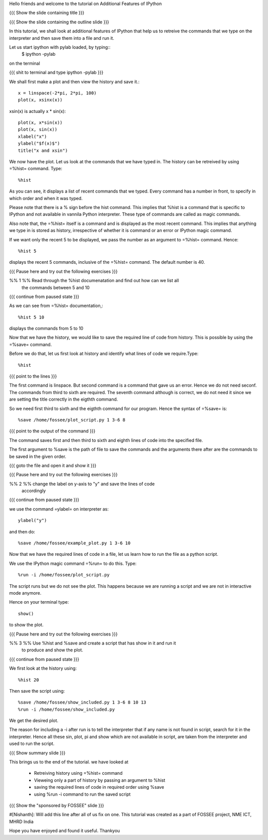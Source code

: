 Hello friends and welcome to the tutorial on Additional Features of IPython

{{{ Show the slide containing title }}}

{{{ Show the slide containing the outline slide }}}

In this tutorial, we shall look at additional features of IPython that help us
to retreive the commands that we type on the interpreter and then save them
into a file and run it.

Let us start ipython with pylab loaded, by typing::
    $ ipython -pylab

on the terminal

{{{ shit to terminal and type ipython -pylab }}}

We shall first make a plot and then view the history and save it.::

    x = linspace(-2*pi, 2*pi, 100)
    plot(x, xsinx(x))

xsin(x) is actually x * sin(x)::

    plot(x, x*sin(x))
    plot(x, sin(x))
    xlabel("x")
    ylabel("$f(x)$")   
    title("x and xsin")


We now have the plot. Let us look at the commands that we have typed in. The
history can be retreived by using =%hist= command. Type::

    %hist

As you can see, it displays a list of recent commands that we typed. Every
command has a number in front, to specify in which order and when it was typed.

Please note that there is a % sign before the hist command. This implies that 
%hist is a command that is specific to IPython and not available in vannila 
Python interpreter. These type of commands are called as magic commands.

Also note that, the =%hist= itself is a command and is displayed as the most
recent command. This implies that anything we type in is stored as history, 
irrespective of whether it is command or an error or IPython magic command.

If we want only the recent 5 to be displayed, we pass the number as an argument
to =%hist= command. Hence::

    %hist 5 

displays the recent 5 commands, inclusive of the =%hist= command.
The default number is 40.

{{{ Pause here and try out the following exercises }}}

%% 1 %% Read through the %hist documenatation and find out how can we list all
        the commands between 5 and 10

{{{ continue from paused state }}}

As we can see from =%hist= documentation,::

    %hist 5 10

displays the commands from 5 to 10

Now that we have the history, we would like to save the required line of code
from history. This is possible by using the =%save= command.

Before we do that, let us first look at history and identify what lines of code
we require.Type::

    %hist


{{{ point to the lines }}}

The first command is linspace. But second command is a command that gave us an
error. Hence we do not need seconf. The commands from third to sixth are 
required. The seventh command although is correct, we do not need it since we
are setting the title correctly in the eigthth command.

So we need first third to sixth and the eigthth command for our program.
Hence the syntax of =%save= is::

    %save /home/fossee/plot_script.py 1 3-6 8

{{{ point to the output of the command }}}

The command saves first and then third to sixth and eighth lines of code into
the specified file.

The first argument to %save is the path of file to save the commands and the
arguments there after are the commands to be saved in the given order.

{{{ goto the file and open it and show it }}}

{{{ Pause here and try out the following exercises }}}

%% 2 %% change the label on y-axis to "y" and save the lines of code
        accordingly

{{{ continue from paused state }}}

we use the command =ylabel= on interpreter as::

    ylabel("y")

and then do::

    %save /home/fossee/example_plot.py 1 3-6 10

Now that we have the required lines of code in a file, let us learn how to run
the file as a python script.

We use the IPython magic command =%run= to do this. Type::

   %run -i /home/fossee/plot_script.py

The script runs but we do not see the plot. This happens because we are running
a script and we are not in interactive mode anymore.

Hence on your terminal type::

    show()

to show the plot.

{{{ Pause here and try out the following exercises }}}

%% 3 %% Use %hist and %save and create a script that has show in it and run it
        to produce and show the plot.

{{{ continue from paused state }}}

We first look at the history using::

    %hist 20

Then save the script using::

    %save /home/fossee/show_included.py 1 3-6 8 10 13
    %run -i /home/fossee/show_included.py

We get the desired plot.

The reason for including a -i after run is to tell the interpreter that if any
name is not found in script, search for it in the interpreter. Hence all these
sin, plot, pi and show which are not available in script, are taken from the
interpreter and used to run the script.

{{{ Show summary slide }}}

This brings us to the end of the tutorial.
we have looked at 
 * Retreiving history using =%hist= command
 * Vieweing only a part of history by passing an argument to %hist
 * saving the required lines of code in required order using %save
 * using %run -i command to run the saved script

{{{ Show the "sponsored by FOSSEE" slide }}}

#[Nishanth]: Will add this line after all of us fix on one.
This tutorial was created as a part of FOSSEE project, NME ICT, MHRD India

Hope you have enjoyed and found it useful.
Thankyou
 
.. Author              : Nishanth
   Internal Reviewer 1 : 
   Internal Reviewer 2 : 
   External Reviewer   :

